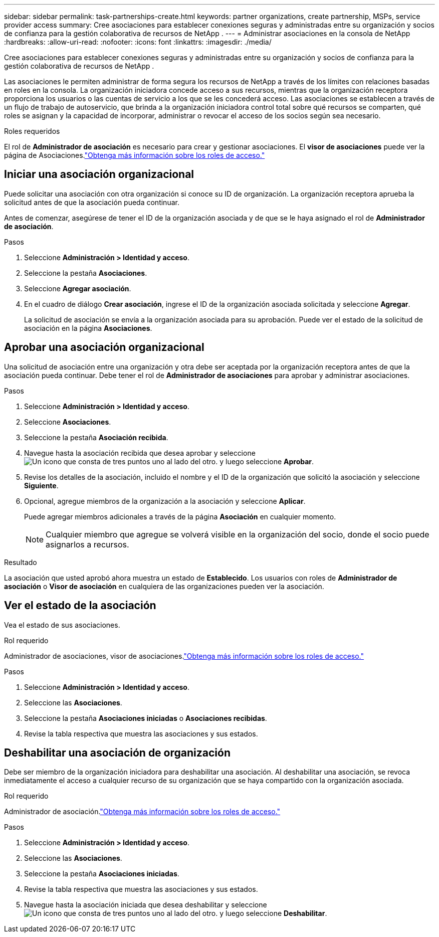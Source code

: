 ---
sidebar: sidebar 
permalink: task-partnerships-create.html 
keywords: partner organizations, create partnership, MSPs, service provider access 
summary: Cree asociaciones para establecer conexiones seguras y administradas entre su organización y socios de confianza para la gestión colaborativa de recursos de NetApp . 
---
= Administrar asociaciones en la consola de NetApp
:hardbreaks:
:allow-uri-read: 
:nofooter: 
:icons: font
:linkattrs: 
:imagesdir: ./media/


[role="lead"]
Cree asociaciones para establecer conexiones seguras y administradas entre su organización y socios de confianza para la gestión colaborativa de recursos de NetApp .

Las asociaciones le permiten administrar de forma segura los recursos de NetApp a través de los límites con relaciones basadas en roles en la consola.  La organización iniciadora concede acceso a sus recursos, mientras que la organización receptora proporciona los usuarios o las cuentas de servicio a los que se les concederá acceso.  Las asociaciones se establecen a través de un flujo de trabajo de autoservicio, que brinda a la organización iniciadora control total sobre qué recursos se comparten, qué roles se asignan y la capacidad de incorporar, administrar o revocar el acceso de los socios según sea necesario.

.Roles requeridos
El rol de *Administrador de asociación* es necesario para crear y gestionar asociaciones.  El *visor de asociaciones* puede ver la página de Asociaciones.link:reference-iam-predefined-roles.html["Obtenga más información sobre los roles de acceso."]



== Iniciar una asociación organizacional

Puede solicitar una asociación con otra organización si conoce su ID de organización.  La organización receptora aprueba la solicitud antes de que la asociación pueda continuar.

Antes de comenzar, asegúrese de tener el ID de la organización asociada y de que se le haya asignado el rol de *Administrador de asociación*.

.Pasos
. Seleccione *Administración > Identidad y acceso*.
. Seleccione la pestaña *Asociaciones*.
. Seleccione *Agregar asociación*.
. En el cuadro de diálogo *Crear asociación*, ingrese el ID de la organización asociada solicitada y seleccione *Agregar*.
+
La solicitud de asociación se envía a la organización asociada para su aprobación.  Puede ver el estado de la solicitud de asociación en la página *Asociaciones*.





== Aprobar una asociación organizacional

Una solicitud de asociación entre una organización y otra debe ser aceptada por la organización receptora antes de que la asociación pueda continuar.  Debe tener el rol de *Administrador de asociaciones* para aprobar y administrar asociaciones.

.Pasos
. Seleccione *Administración > Identidad y acceso*.
. Seleccione *Asociaciones*.
. Seleccione la pestaña *Asociación recibida*.
. Navegue hasta la asociación recibida que desea aprobar y seleccioneimage:icon-action.png["Un icono que consta de tres puntos uno al lado del otro."] y luego seleccione *Aprobar*.
. Revise los detalles de la asociación, incluido el nombre y el ID de la organización que solicitó la asociación y seleccione *Siguiente*.
. Opcional, agregue miembros de la organización a la asociación y seleccione *Aplicar*.
+
Puede agregar miembros adicionales a través de la página *Asociación* en cualquier momento.

+

NOTE: Cualquier miembro que agregue se volverá visible en la organización del socio, donde el socio puede asignarlos a recursos.



.Resultado
La asociación que usted aprobó ahora muestra un estado de *Establecido*.  Los usuarios con roles de *Administrador de asociación* o *Visor de asociación* en cualquiera de las organizaciones pueden ver la asociación.



== Ver el estado de la asociación

Vea el estado de sus asociaciones.

.Rol requerido
Administrador de asociaciones, visor de asociaciones.link:reference-iam-predefined-roles.html["Obtenga más información sobre los roles de acceso."]

.Pasos
. Seleccione *Administración > Identidad y acceso*.
. Seleccione las *Asociaciones*.
. Seleccione la pestaña *Asociaciones iniciadas* o *Asociaciones recibidas*.
. Revise la tabla respectiva que muestra las asociaciones y sus estados.




== Deshabilitar una asociación de organización

Debe ser miembro de la organización iniciadora para deshabilitar una asociación.  Al deshabilitar una asociación, se revoca inmediatamente el acceso a cualquier recurso de su organización que se haya compartido con la organización asociada.

.Rol requerido
Administrador de asociación.link:reference-iam-predefined-roles.html["Obtenga más información sobre los roles de acceso."]

.Pasos
. Seleccione *Administración > Identidad y acceso*.
. Seleccione las *Asociaciones*.
. Seleccione la pestaña *Asociaciones iniciadas*.
. Revise la tabla respectiva que muestra las asociaciones y sus estados.
. Navegue hasta la asociación iniciada que desea deshabilitar y seleccioneimage:icon-action.png["Un icono que consta de tres puntos uno al lado del otro."] y luego seleccione *Deshabilitar*.

